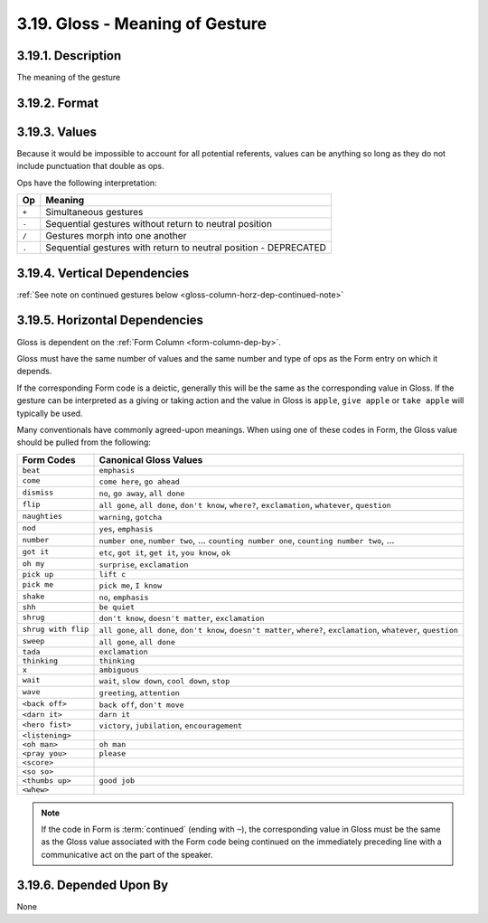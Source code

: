 .. index:: 
   single: column; gesture gloss
   single: gesture; gloss

.. _gloss-column:

3.19. Gloss - Meaning of Gesture
================================


.. _gloss-column-description:

3.19.1. Description
-------------------

The meaning of the gesture


.. _gloss-column-format:

3.19.2. Format
--------------

.. productionlist::
   entry: (`null` | `value`) [`op` (`null` | `value`)]*
   null: ""
   value: <Description of referent with no punctuation that is also an `op`>
   op: "+" | "-" | "/" | "."


.. _gloss-column-values:

3.19.3. Values
--------------

Because it would be impossible to account for all potential referents, 
values can be anything so long as they do not include punctuation that double
as ops.

Ops have the following interpretation:

=====  ================================================================
 Op    Meaning
=====  ================================================================
``+``  Simultaneous gestures
``-``  Sequential gestures without return to neutral position
``/``  Gestures morph into one another
``.``  Sequential gestures with return to neutral position - DEPRECATED
=====  ================================================================


.. _gloss-column-vert-dep:

3.19.4. Vertical Dependencies
-----------------------------

:ref:`See note on continued gestures below <gloss-column-horz-dep-continued-note>`


.. _gloss-column-horz-dep:

3.19.5. Horizontal Dependencies
-------------------------------

Gloss is dependent on the :ref:`Form Column <form-column-dep-by>`.

Gloss must have the same number of values and the same number and type of ops as
the Form entry on which it depends.

If the corresponding Form code is a deictic, generally this will be the same as
the corresponding value in Gloss.  If the gesture can be interpreted as a 
giving or taking action and the value in Gloss is ``apple``, ``give apple`` or
``take apple`` will typically be used.

Many conventionals have commonly agreed-upon meanings.  When using one of these
codes in Form, the Gloss value should be pulled from the following:

+---------------------+--------------------------------------------------+
| Form Codes          | Canonical Gloss Values                           |
+=====================+==================================================+
| ``beat``            | ``emphasis``                                     |
+---------------------+--------------------------------------------------+
| ``come``            | ``come here``, ``go ahead``                      |
+---------------------+--------------------------------------------------+
| ``dismiss``         | ``no``, ``go away``, ``all done``                |
+---------------------+--------------------------------------------------+
| ``flip``            | ``all gone``, ``all done``, ``don't know``,      |
|                     | ``where?``, ``exclamation``, ``whatever``,       |
|                     | ``question``                                     |
+---------------------+--------------------------------------------------+
| ``naughties``       | ``warning``, ``gotcha``                          |
+---------------------+--------------------------------------------------+
| ``nod``             | ``yes``, ``emphasis``                            |
+---------------------+--------------------------------------------------+
| ``number``          | ``number one``, ``number two``, ...              |
|                     | ``counting number one``,                         |
|                     | ``counting number two``, ...                     |
+---------------------+--------------------------------------------------+
| ``got it``          | ``etc``, ``got it``, ``get it``, ``you know``,   |
|                     | ``ok``                                           |
+---------------------+--------------------------------------------------+
| ``oh my``           | ``surprise``, ``exclamation``                    |
+---------------------+--------------------------------------------------+
| ``pick up``         | ``lift c``                                       |
+---------------------+--------------------------------------------------+
| ``pick me``         | ``pick me``, ``I know``                          |
+---------------------+--------------------------------------------------+
| ``shake``           | ``no``, ``emphasis``                             |
+---------------------+--------------------------------------------------+
| ``shh``             | ``be quiet``                                     |
+---------------------+--------------------------------------------------+
| ``shrug``           | ``don't know``, ``doesn't matter``,              |
|                     | ``exclamation``                                  |
+---------------------+--------------------------------------------------+
| ``shrug with flip`` | ``all gone``, ``all done``, ``don't know``,      |
|                     | ``doesn't matter``, ``where?``, ``exclamation``, |
|                     | ``whatever``, ``question``                       |
+---------------------+--------------------------------------------------+
| ``sweep``           | ``all gone``, ``all done``                       |
+---------------------+--------------------------------------------------+
| ``tada``            | ``exclamation``                                  |
+---------------------+--------------------------------------------------+
| ``thinking``        | ``thinking``                                     |
+---------------------+--------------------------------------------------+
| ``x``               | ``ambiguous``                                    |
+---------------------+--------------------------------------------------+
| ``wait``            | ``wait``, ``slow down``, ``cool down``, ``stop`` |
+---------------------+--------------------------------------------------+
| ``wave``            | ``greeting``, ``attention``                      |
+---------------------+--------------------------------------------------+
| ``<back off>``      | ``back off``, ``don't move``                     |
+---------------------+--------------------------------------------------+
| ``<darn it>``       | ``darn it``                                      |
+---------------------+--------------------------------------------------+
| ``<hero fist>``     | ``victory``, ``jubilation``, ``encouragement``   |
+---------------------+--------------------------------------------------+
| ``<listening>``     |                                                  |
+---------------------+--------------------------------------------------+
| ``<oh man>``        | ``oh man``                                       |
+---------------------+--------------------------------------------------+
| ``<pray you>``      | ``please``                                       |
+---------------------+--------------------------------------------------+
| ``<score>``         |                                                  |
+---------------------+--------------------------------------------------+
| ``<so so>``         |                                                  |
+---------------------+--------------------------------------------------+
| ``<thumbs up>``     | ``good job``                                     |
+---------------------+--------------------------------------------------+
| ``<whew>``          |                                                  |
+---------------------+--------------------------------------------------+


.. _gloss-column-horz-dep-continued-note:

.. note::
   If the code in Form is :term:`continued` (ending with ``~``), the
   corresponding value in Gloss must be the same as the Gloss value associated
   with the Form code being continued on the immediately preceding line with a 
   communicative act on the part of the speaker.


.. _gloss-column-dep-by:

3.19.6. Depended Upon By
------------------------

None
